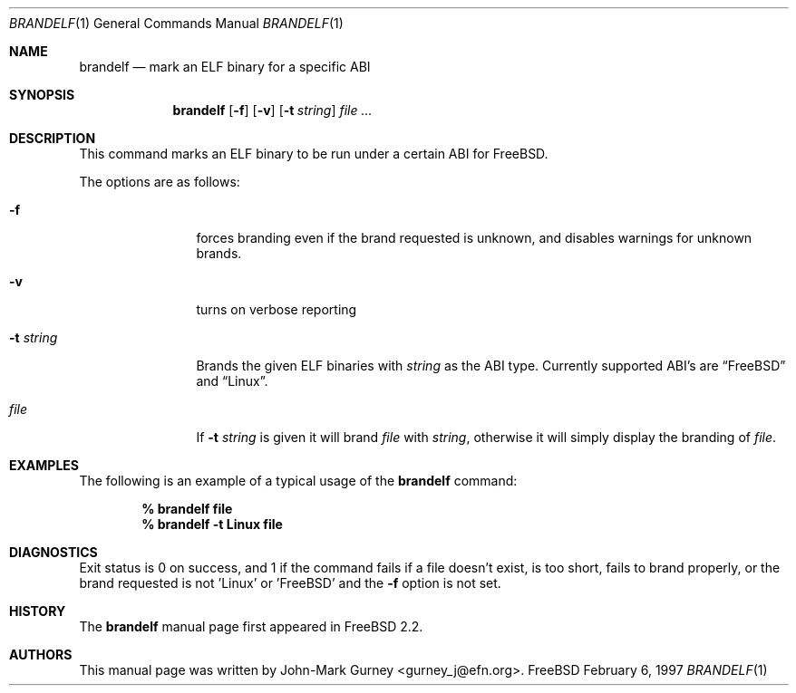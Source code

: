 .\" Copyright (c) 1997
.\"	John-Mark Gurney.  All rights reserved.
.\"
.\" Redistribution and use in source and binary forms, with or without
.\" modification, are permitted provided that the following conditions
.\" are met:
.\" 1. Redistributions of source code must retain the above copyright
.\"    notice, this list of conditions and the following disclaimer.
.\" 2. Redistributions in binary form must reproduce the above copyright
.\"    notice, this list of conditions and the following disclaimer in the
.\"    documentation and/or other materials provided with the distribution.
.\" 3. Neither the name of the author nor the names of any co-contributors
.\"    may be used to endorse or promote products derived from this software
.\"    without specific prior written permission.
.\"
.\" THIS SOFTWARE IS PROVIDED BY John-Mark Gurney AND CONTRIBUTORS ``AS IS''
.\" AND ANY EXPRESS OR IMPLIED WARRANTIES, INCLUDING, BUT NOT LIMITED TO, THE
.\" IMPLIED WARRANTIES OF MERCHANTABILITY AND FITNESS FOR A PARTICULAR PURPOSE
.\" ARE DISCLAIMED.  IN NO EVENT SHALL THE AUTHOR OR CONTRIBUTORS BE LIABLE
.\" FOR ANY DIRECT, INDIRECT, INCIDENTAL, SPECIAL, EXEMPLARY, OR CONSEQUENTIAL
.\" DAMAGES (INCLUDING, BUT NOT LIMITED TO, PROCUREMENT OF SUBSTITUTE GOODS
.\" OR SERVICES; LOSS OF USE, DATA, OR PROFITS; OR BUSINESS INTERRUPTION)
.\" HOWEVER CAUSED AND ON ANY THEORY OF LIABILITY, WHETHER IN CONTRACT, STRICT
.\" LIABILITY, OR TORT (INCLUDING NEGLIGENCE OR OTHERWISE) ARISING IN ANY WAY
.\" OUT OF THE USE OF THIS SOFTWARE, EVEN IF ADVISED OF THE POSSIBILITY OF
.\" SUCH DAMAGE.
.\"
.\"
.Dd February 6, 1997
.Dt BRANDELF 1
.Os FreeBSD
.Sh NAME
.Nm brandelf
.Nd mark an ELF binary for a specific ABI
.Sh SYNOPSIS
.Nm brandelf
.Op Fl f
.Op Fl v
.Op Fl t Ar string
.Ar file ...
.Sh DESCRIPTION
This command marks an ELF binary to be run under a certain ABI for
.Tn FreeBSD .
.Pp
The options are as follows:
.Bl -tag -width Fl
.It Fl f
forces branding even if the brand requested is unknown, and disables
warnings for unknown brands.
.It Fl v
turns on verbose reporting
.It Fl t Ar string
Brands the given ELF binaries with
.Ar string
as the ABI type.  Currently supported ABI's are
.Dq Tn FreeBSD
and
.Dq Linux .
.It Ar file
If
.Fl t Ar string
is given it will brand
.Ar file
with
.Ar string ,
otherwise it will simply display the branding of 
.Ar file .
.El
.Sh EXAMPLES
The following is an example of a typical usage
of the
.Nm
command:
.Pp
.Dl % brandelf file
.Dl % brandelf -t Linux file
.Sh DIAGNOSTICS
Exit status is 0 on success, and 1 if the command
fails if a file doesn't exist, is too short, fails to brand properly,
or the brand requested is not 'Linux' or 'FreeBSD' and the
.Fl f
option is not set.
.Sh HISTORY
The
.Nm
manual page first appeared in
.Fx 2.2 .
.Sh AUTHORS
This manual page was written by
.An John-Mark Gurney Aq gurney_j@efn.org .
